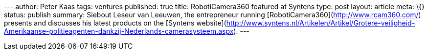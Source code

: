 --- author: Peter Kaas tags: ventures published: true title:
RobotiCamera360 featured at Syntens type: post layout: article meta: \{}
status: publish summary: Siebout Leseur van Leeuwen, the entrepreneur
running [RobotiCamera360](http://www.rcam360.com/) presents and
discusses his latest products on the [Syntens
website](http://www.syntens.nl/Artikelen/Artikel/Grotere-veiligheid-Amerikaanse-politieagenten-dankzij-Nederlands-camerasysteem.aspx).
---
